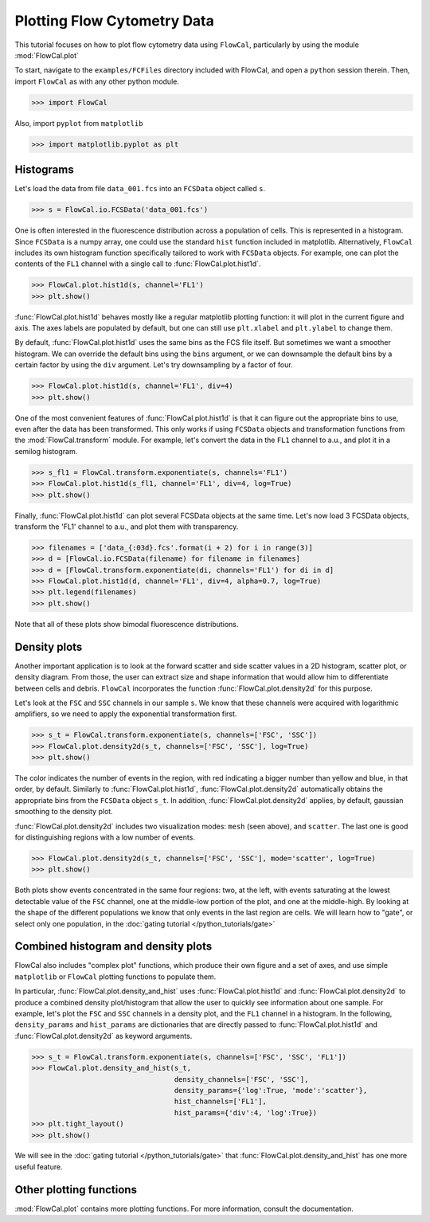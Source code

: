 Plotting Flow Cytometry Data
============================

This tutorial focuses on how to plot flow cytometry data using ``FlowCal``, particularly by using the module :mod:`FlowCal.plot`

To start, navigate to the ``examples/FCFiles`` directory included with FlowCal, and open a ``python`` session therein. Then, import ``FlowCal`` as with any other python module.

>>> import FlowCal

Also, import ``pyplot`` from ``matplotlib``

>>> import matplotlib.pyplot as plt

Histograms
----------

Let's load the data from file ``data_001.fcs`` into an ``FCSData`` object called ``s``.

>>> s = FlowCal.io.FCSData('data_001.fcs')

One is often interested in the fluorescence distribution across a population of cells. This is represented in a histogram. Since ``FCSData`` is a numpy array, one could use the standard ``hist`` function included in matplotlib. Alternatively, ``FlowCal`` includes its own histogram function specifically tailored to work with ``FCSData`` objects. For example, one can plot the contents of the ``FL1`` channel with a single call to :func:`FlowCal.plot.hist1d`.

>>> FlowCal.plot.hist1d(s, channel='FL1')
>>> plt.show()

.. image:: /_static/python_tutorial_plot_1.png

:func:`FlowCal.plot.hist1d` behaves mostly like a regular matplotlib plotting function: it will plot in the current figure and axis. The axes labels are populated by default, but one can still use ``plt.xlabel`` and ``plt.ylabel`` to change them.

By default, :func:`FlowCal.plot.hist1d` uses the same bins as the FCS file itself. But sometimes we want a smoother histogram. We can override the default bins using the ``bins`` argument, or we can downsample the default bins by a certain factor by using the ``div`` argument. Let's try downsampling by a factor of four.

>>> FlowCal.plot.hist1d(s, channel='FL1', div=4)
>>> plt.show()

.. image:: /_static/python_tutorial_plot_2.png

One of the most convenient features of :func:`FlowCal.plot.hist1d` is that it can figure out the appropriate bins to use, even after the data has been transformed. This only works if using ``FCSData`` objects and transformation functions from the :mod:`FlowCal.transform` module. For example, let's convert the data in the ``FL1`` channel to a.u., and plot it in a semilog histogram.

>>> s_fl1 = FlowCal.transform.exponentiate(s, channels='FL1')
>>> FlowCal.plot.hist1d(s_fl1, channel='FL1', div=4, log=True)
>>> plt.show()

.. image:: /_static/python_tutorial_plot_3.png

Finally, :func:`FlowCal.plot.hist1d` can plot several FCSData objects at the same time. Let's now load 3 FCSData objects, transform the 'FL1' channel to a.u., and plot them with transparency.

>>> filenames = ['data_{:03d}.fcs'.format(i + 2) for i in range(3)]
>>> d = [FlowCal.io.FCSData(filename) for filename in filenames]
>>> d = [FlowCal.transform.exponentiate(di, channels='FL1') for di in d]
>>> FlowCal.plot.hist1d(d, channel='FL1', div=4, alpha=0.7, log=True)
>>> plt.legend(filenames)
>>> plt.show()

.. image:: /_static/python_tutorial_plot_4.png

Note that all of these plots show bimodal fluorescence distributions.

Density plots
-------------

Another important application is to look at the forward scatter and side scatter values in a 2D histogram, scatter plot, or density diagram. From those, the user can extract size and shape information that would allow him to differentiate between cells and debris. ``FlowCal`` incorporates the function :func:`FlowCal.plot.density2d` for this purpose.

Let's look at the ``FSC`` and ``SSC`` channels in our sample ``s``. We know that these channels were acquired with logarithmic amplifiers, so we need to apply the exponential transformation first.

>>> s_t = FlowCal.transform.exponentiate(s, channels=['FSC', 'SSC'])
>>> FlowCal.plot.density2d(s_t, channels=['FSC', 'SSC'], log=True)
>>> plt.show()

.. image:: /_static/python_tutorial_plot_5.png

The color indicates the number of events in the region, with red indicating a bigger number than yellow and blue, in that order, by default. Similarly to :func:`FlowCal.plot.hist1d`, :func:`FlowCal.plot.density2d` automatically obtains the appropriate bins from the ``FCSData`` object ``s_t``. In addition, :func:`FlowCal.plot.density2d` applies, by default, gaussian smoothing to the density plot.

:func:`FlowCal.plot.density2d` includes two visualization modes: ``mesh`` (seen above), and ``scatter``. The last one is good for distinguishing regions with a low number of events.

>>> FlowCal.plot.density2d(s_t, channels=['FSC', 'SSC'], mode='scatter', log=True)
>>> plt.show()

.. image:: /_static/python_tutorial_plot_6.png

Both plots show events concentrated in the same four regions: two, at the left, with events saturating at the lowest detectable value of the ``FSC`` channel, one at the middle-low portion of the plot, and one at the middle-high. By looking at the shape of the different populations we know that only events in the last region are cells. We will learn how to "gate", or select only one population, in the :doc:`gating tutorial </python_tutorials/gate>`

Combined histogram and density plots
------------------------------------

FlowCal also includes "complex plot" functions, which produce their own figure and a set of axes, and use simple ``matplotlib`` or ``FlowCal`` plotting functions to populate them.

In particular, :func:`FlowCal.plot.density_and_hist` uses :func:`FlowCal.plot.hist1d` and :func:`FlowCal.plot.density2d` to produce a combined density plot/histogram that allow the user to quickly see information about one sample. For example, let's plot the ``FSC`` and ``SSC`` channels in a density plot, and the ``FL1`` channel in a histogram. In the following, ``density_params`` and ``hist_params`` are dictionaries that are directly passed to :func:`FlowCal.plot.hist1d` and :func:`FlowCal.plot.density2d` as keyword arguments.

>>> s_t = FlowCal.transform.exponentiate(s, channels=['FSC', 'SSC', 'FL1'])
>>> FlowCal.plot.density_and_hist(s_t,
                                  density_channels=['FSC', 'SSC'],
                                  density_params={'log':True, 'mode':'scatter'},
                                  hist_channels=['FL1'],
                                  hist_params={'div':4, 'log':True})
>>> plt.tight_layout()
>>> plt.show()

.. image:: /_static/python_tutorial_plot_7.png

We will see in the :doc:`gating tutorial </python_tutorials/gate>` that :func:`FlowCal.plot.density_and_hist` has one more useful feature.

Other plotting functions
------------------------
:mod:`FlowCal.plot` contains more plotting functions. For more information, consult the documentation.
